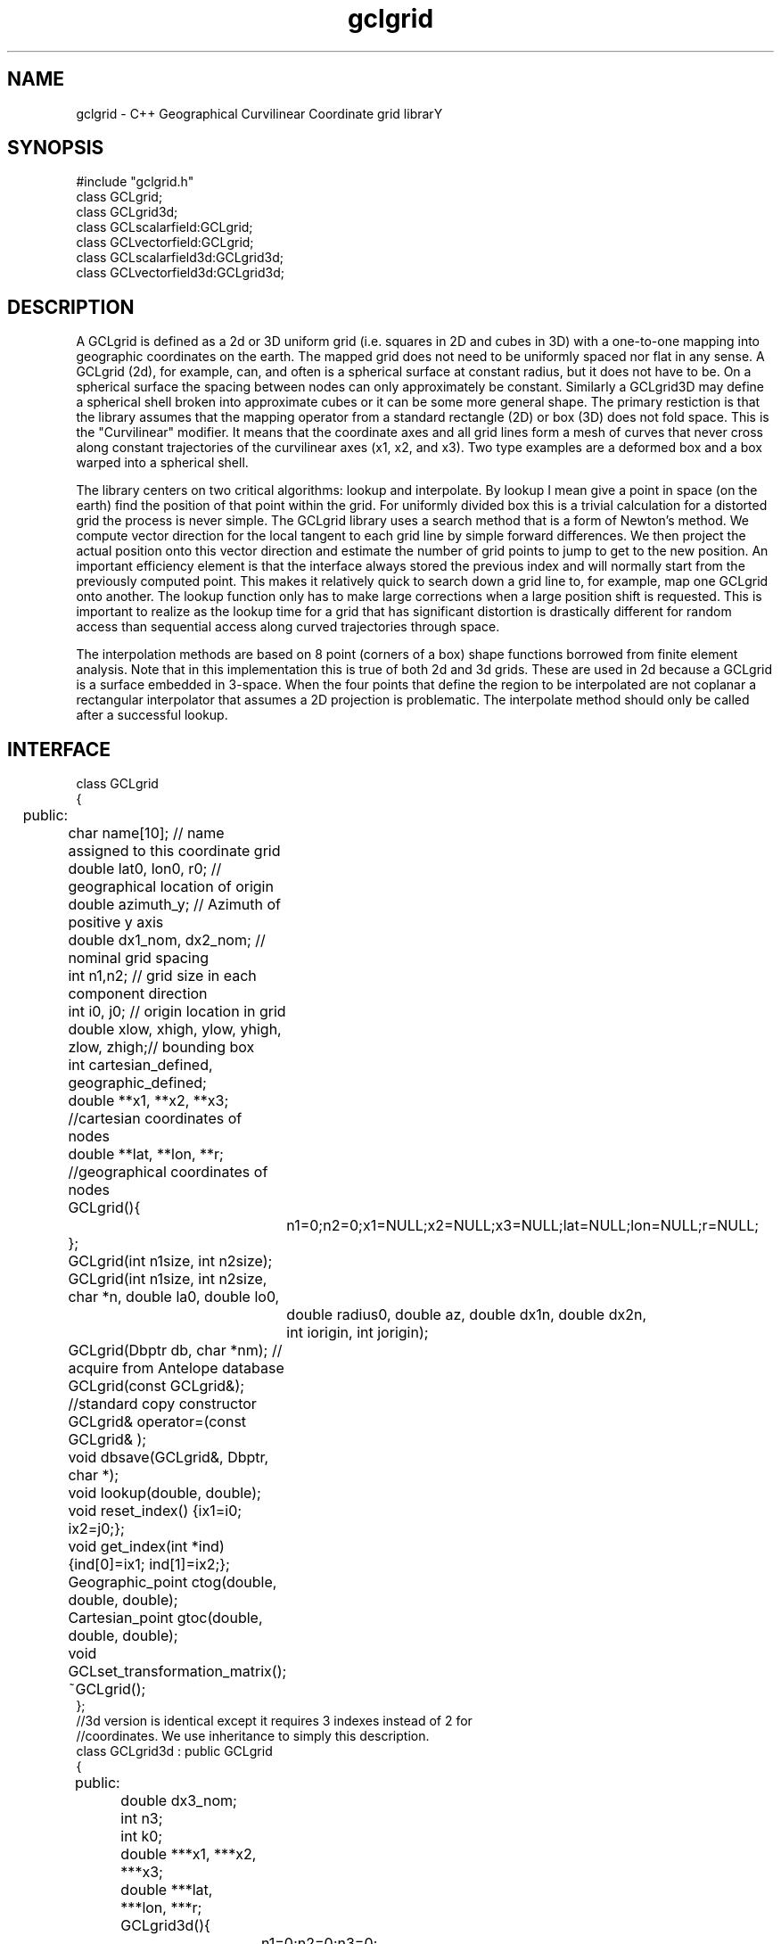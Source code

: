 '\" te
.TH gclgrid 3 "$Date: 2003/01/03 23:08:59 $"
.SH NAME
gclgrid - C++ Geographical Curvilinear Coordinate grid librarY
.SH SYNOPSIS
.nf
#include "gclgrid.h"
class GCLgrid;
class GCLgrid3d;
class GCLscalarfield:GCLgrid;
class GCLvectorfield:GCLgrid;
class GCLscalarfield3d:GCLgrid3d;
class GCLvectorfield3d:GCLgrid3d;
.fi
.SH DESCRIPTION
.LP
A GCLgrid is defined as a 2d or 3D uniform grid 
(i.e. squares in 2D and cubes in 3D) with a one-to-one 
mapping into geographic coordinates on the earth.  
The mapped grid does not need to be uniformly spaced 
nor flat in any sense.  A GCLgrid (2d), for example, can,
and often is a spherical surface at constant radius, but 
it does not have to be.  On a spherical surface the spacing
between nodes can only approximately be constant.  Similarly
a GCLgrid3D may define a spherical shell broken into approximate
cubes or it can be some more general shape.  The primary 
restiction is that the library assumes that the mapping operator
from a standard rectangle (2D) or box (3D) does not fold space.
This is the "Curvilinear" modifier.  It means that the coordinate
axes and all grid lines form a mesh of curves that never cross 
along constant trajectories of the curvilinear axes (x1, x2, and x3).  
Two type examples are a deformed box and a box warped into a 
spherical shell.  

The library centers on two critical algorithms:  lookup and interpolate.
By lookup I mean give a point in space (on the earth) find the position
of that point within the grid.  For uniformly divided box this is a 
trivial calculation for a distorted grid the process is never simple.
The GCLgrid library uses a search method that is a form of Newton's
method. We compute vector direction for the local tangent to each 
grid line by simple forward differences.  We then project the actual 
position onto this vector direction and estimate the number of grid 
points to jump to get to the new position.  An important efficiency
element is that the interface always stored the previous index and 
will normally start from the previously computed point.  This makes it
relatively quick to search down a grid line to, for example, map one
GCLgrid onto another.  The lookup function only has to make large 
corrections when a large position shift is requested.  This is 
important to realize as the lookup time for a grid that has significant
distortion is drastically different for random access than sequential
access along curved trajectories through space.  

The interpolation methods are based on 8 point (corners of a box) 
shape functions borrowed from finite element analysis.  Note that in
this implementation this is true of both 2d and 3d grids.  These are
used in 2d because a GCLgrid is a surface embedded in 3-space.  
When the four points that define the region to be interpolated are 
not coplanar a rectangular interpolator that assumes a 2D projection
is problematic.
The interpolate method should only be called after a successful lookup.
.SH INTERFACE
.nf
class GCLgrid
{
	public:
		char name[10];  // name assigned to this coordinate grid
		double lat0, lon0, r0;  // geographical location of origin 
		double azimuth_y;  // Azimuth of positive y axis 
		double dx1_nom, dx2_nom;  // nominal grid spacing 
		int n1,n2;  // grid size in each component direction
		int i0, j0;  // origin location in grid 
		double xlow, xhigh, ylow, yhigh, zlow, zhigh;// bounding box 
		int cartesian_defined, geographic_defined;
		double **x1, **x2, **x3; //cartesian coordinates of nodes
		double **lat, **lon, **r;  //geographical coordinates of nodes

		GCLgrid(){
			n1=0;n2=0;x1=NULL;x2=NULL;x3=NULL;lat=NULL;lon=NULL;r=NULL;
		};
		GCLgrid(int n1size, int n2size);
		GCLgrid(int n1size, int n2size, char *n, double la0, double lo0,
			double radius0, double az, double dx1n, double dx2n, 
			int iorigin, int jorigin);
		GCLgrid(Dbptr db, char *nm);  // acquire from Antelope database 
		GCLgrid(const GCLgrid&);  //standard copy constructor
		GCLgrid& operator=(const GCLgrid& );
		void dbsave(GCLgrid&, Dbptr, char *);
		void lookup(double, double);
		void reset_index() {ix1=i0; ix2=j0;};
		void get_index(int *ind) {ind[0]=ix1; ind[1]=ix2;};
		Geographic_point ctog(double, double, double);
		Cartesian_point gtoc(double, double, double);
		void GCLset_transformation_matrix();
		~GCLgrid();
};
//3d version is identical except it requires 3 indexes instead of 2 for
//coordinates.  We use inheritance to simply this description.
class GCLgrid3d : public GCLgrid
{
	public:
		double dx3_nom;
		int n3;
		int k0;
		double ***x1, ***x2, ***x3;
		double ***lat, ***lon, ***r;

		GCLgrid3d(){
			n1=0;n2=0;n3=0;
			x1=NULL;x2=NULL;x3=NULL;lat=NULL;lon=NULL;r=NULL;
		};
		GCLgrid3d(int n1size, int n2size, int n3size);
		GCLgrid3d(int n1size, int n2size, int n3size, 
			char *n, double la0, double lo0,
			double radius0, double az, 
			double dx1n, double dx2n, double dx3n,
			int iorigin, int jorigin);
		GCLgrid3d(Dbptr db, char *nm); 
		GCLgrid3d(const GCLgrid3d&); 
		GCLgrid3d& operator=(const GCLgrid3d& );
		void dbsave(GCLgrid3d&, Dbptr, char *);
		void lookup(double, double, double);
		void reset_index() {ix1=i0; ix2=j0; ix3=k0;};
		void get_index(int *ind) {ind[0]=ix1; ind[1]=ix2; ind[2]=ix3;};
		~GCLgrid3d();
};	  		
//
//These are generic scalar and vector fields defined on a GCLgrid object
//of 2 or 3d
//
class GCLscalarfield :  public GCLgrid
{
	public:
		double **val;

		GCLscalarfield();
		GCLscalarfield(int, int);
		GCLscalarfield(GCLgrid& );
		GCLscalarfield& operator=(const GCLscalarfield&);
		void operator+=(const GCLscalarfield&);
		void operator*=(double);
		double interpolate(double,double,double);
		~GCLscalarfield();
};
class GCLvectorfield : public GCLgrid
{
	public:
		int nv;
		double ***val;

		GCLvectorfield();
		GCLvectorfield(int,int,int);
		GCLvectorfield(GCLgrid &,int);
		GCLvectorfield& operator=(const GCLvectorfield&);
		void operator+=(const GCLvectorfield&);
		void operator*=(double);
		double *interpolate(double,double,double);
		~GCLvectorfield();
};
class GCLscalarfield3d : public GCLgrid3d 
{
	public:
		double ***val;

		GCLscalarfield3d();
		GCLscalarfield3d(int,int,int);
		GCLscalarfield3d(GCLgrid3d &);
		GCLscalarfield3d& operator=(const GCLscalarfield3d&);
		void operator+=(const GCLscalarfield3d&);
		void operator*=(double);
		double interpolate(double,double,double);
		~GCLscalarfield3d();
};
class GCLvectorfield3d : public GCLgrid3d
{
	public:
		int nv;
		double ****val;

		GCLvectorfield3d();
		GCLvectorfield3d(int,int,int,int);
		GCLvectorfield3d(GCLgrid3d &,int);
		GCLvectorfield3d& operator=(const GCLvectorfield3d&);
		void operator+=(const GCLvectorfield3d&);
		void operator*=(double);
		double *interpolate(double,double,double);
		~GCLvectorfield3d();
};
double r0_ellipse(double);
double ****create_4dgrid_contiguous(int, int, int, int);
double ***create_3dgrid_contiguous(int, int, int);
double **create_2dgrid_contiguous(int, int);
void GCLlookup_error_handler(int);
.nf
.fi
.in
.ft R
.SH ERROR CONDITION
The \fBlookup\fB functions throw the following error conditions:
.IP 2
A warning about a point in the grey area at the edge of the grid.  
It means interpolation is possible, but is potentially subject to
fairly large errors because we have to extrapolate instead of
interpolate.  This error can be simply ignored or dealt with 
some other way.  
.IP 1
The requested point is outside the bounds of this grid.  Index 
position is undefined.  This condition should be caught as a nonfatal
error as it should be common to ask for a point outside a defining
box.
.IP -1
Convergence error.  The user should assume the point returned in
the index is meaningless and handle the error appropriately.
.IP -2
One or more parts of the GCLgrid arrays are incomplete.  This should
only happen if one creates a GCLgrid manually using an incomplete
constructor.  
The calling program should trap this condition and terminate the program
as a coding error.  

.SH RETURN VALUES
.SH LIBRARY
$(DBLIBS) -lgclgrid
.SH "BUGS AND CAVEATS"
This library is the author's first serious attempt at a C++
package.  Some things may be done in an odd way as a result and
the results should be viewed with a healthy dose of skepticism.
.SH AUTHOR
.nf
Gary L. Pavlis
Indiana University
pavlis@indiana.edu
.fi
.\" $Id: gclgrid.3,v 1.1 2003/01/03 23:08:59 pavlis Exp $
